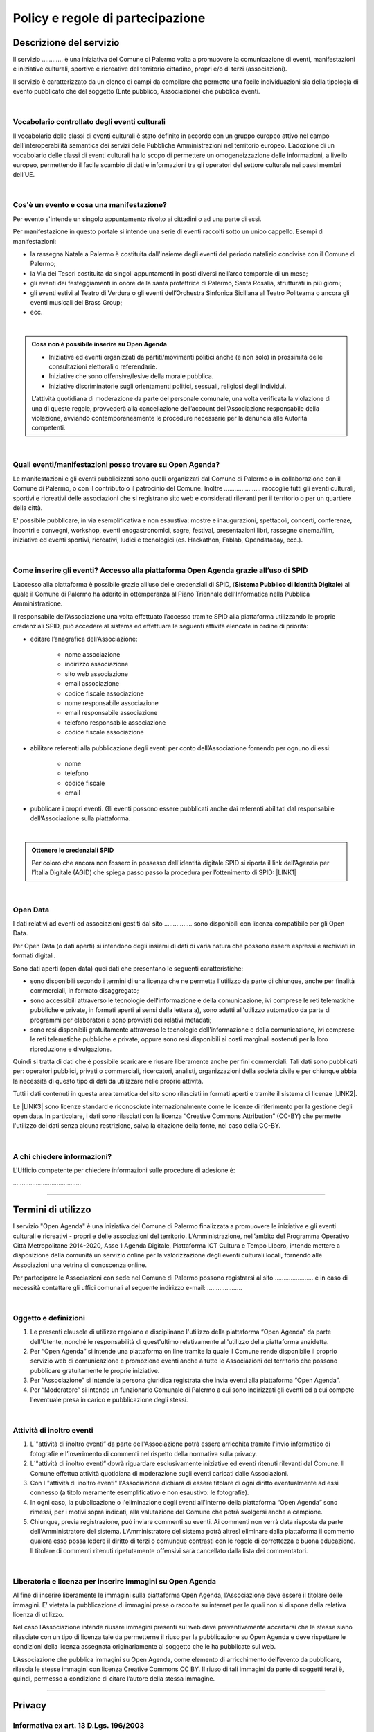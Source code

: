 
.. _h16cd9c5b4b55752c1e7633b615a:

Policy e regole di partecipazione
#################################

.. _h57531d14746e6540145556747a5602a:

Descrizione del servizio
************************

Il servizio ………… è una iniziativa del Comune di Palermo volta a promuovere la comunicazione di eventi, manifestazioni e iniziative culturali, sportive e ricreative del territorio cittadino, propri e/o di terzi (associazioni).

Il servizio è caratterizzato da un elenco di campi da compilare che permette una facile individuazioni sia della tipologia di evento pubblicato che del soggetto (Ente pubblico, Associazione) che pubblica eventi. 

|

.. _h7d393f315b1aa207616715ad3a77a:

Vocabolario controllato degli eventi culturali
==============================================

Il vocabolario delle classi di eventi culturali è stato definito in accordo con un gruppo europeo attivo nel campo dell’interoperabilità semantica dei servizi delle Pubbliche Amministrazioni nel territorio europeo. L’adozione di un vocabolario delle classi di eventi culturali ha lo scopo di permettere un omogeneizzazione delle informazioni, a livello europeo, permettendo il facile scambio di dati e informazioni tra gli operatori del settore culturale nei paesi membri dell’UE.

|

.. _h50e53a3a6e30191a6b6b354b1cb4f:

Cos'è un evento e cosa una manifestazione?
==========================================

Per evento s'intende un singolo appuntamento rivolto ai cittadini o ad una parte di essi.

Per manifestazione in questo portale si intende una serie di eventi raccolti sotto un unico cappello. Esempi di manifestazioni: 

* la rassegna Natale a Palermo è costituita dall'insieme degli eventi del periodo natalizio condivise con il Comune di Palermo;

* la Via dei Tesori costituita da singoli appuntamenti in posti diversi nell’arco temporale di un mese;

* gli eventi dei festeggiamenti in onore della santa protettrice di Palermo, Santa Rosalia, strutturati in più giorni;

* gli eventi estivi al Teatro di Verdura o gli eventi dell’Orchestra Sinfonica Siciliana al Teatro Politeama o ancora gli eventi musicali del Brass Group;

* ecc.

|


.. admonition:: Cosa non è possibile inserire su Open Agenda

    * Iniziative ed eventi organizzati da partiti/movimenti politici anche (e non solo) in prossimità delle consultazioni elettorali o referendarie.
    
    * Iniziative che sono offensive/lesive della morale pubblica.
    
    * Iniziative discriminatorie sugli orientamenti politici, sessuali, religiosi degli individui.
    L’attività quotidiana di moderazione da parte del personale comunale, una volta verificata la violazione di una di queste regole, provvederà alla cancellazione dell’account dell’Associazione responsabile della violazione, avviando contemporaneamente le procedure necessarie per la denuncia alle Autorità competenti.

|

.. _h3f356d4275243f7a4368662a2a801f18:

Quali eventi/manifestazioni posso trovare su Open Agenda?
=========================================================

Le manifestazioni e gli eventi pubblicizzati sono quelli organizzati dal Comune di Palermo o in collaborazione con il Comune di Palermo, o con il contributo o il patrocinio del Comune. Inoltre ………………...  raccoglie tutti gli eventi culturali, sportivi e ricreativi delle associazioni che si registrano sito web e considerati rilevanti per il territorio o per un quartiere della città.

E' possibile pubblicare, in via esemplificativa e non esaustiva: mostre e inaugurazioni, spettacoli, concerti, conferenze, incontri e convegni, workshop, eventi enogastronomici, sagre, festival, presentazioni libri, rassegne cinema/film, iniziative ed eventi sportivi, ricreativi, ludici e tecnologici (es. Hackathon, Fablab, Opendataday, ecc.).

|

.. _h2c1d74277104e41780968148427e:




.. _h6247502d7bb6e25183e5b3a6c373d:

Come inserire gli eventi? Accesso alla piattaforma Open Agenda grazie all’uso di SPID 
======================================================================================

L’accesso alla piattaforma è possibile grazie all’uso delle credenziali di SPID, (\ |STYLE0|\ ) al quale il Comune di Palermo ha aderito in ottemperanza al Piano Triennale dell’Informatica nella Pubblica Amministrazione.

Il responsabile dell’Associazione una volta effettuato l’accesso tramite SPID alla piattaforma utilizzando le proprie credenziali SPID, può accedere al sistema ed effettuare le seguenti attività elencate in ordine di priorità:

* editare l’anagrafica dell’Associazione:

    * nome associazione

    * indirizzo associazione

    * sito web associazione

    * email associazione

    * codice fiscale associazione

    * nome responsabile associazione

    * email responsabile associazione

    * telefono responsabile associazione

    * codice fiscale associazione

* abilitare referenti alla pubblicazione degli eventi per conto dell’Associazione fornendo per ognuno di essi:

    * nome

    * telefono

    * codice fiscale

    * email

* pubblicare i propri eventi. Gli eventi possono essere pubblicati anche dai referenti abilitati dal responsabile dell’Associazione sulla piattaforma.

|


.. admonition:: Ottenere le credenziali SPID

    Per coloro che ancora non fossero in possesso dell'identità digitale SPID si riporta il link dell’Agenzia per l’Italia Digitale (AGID) che spiega passo passo la procedura per l’ottenimento di SPID: \ |LINK1|\ 

|

.. _h104c167e25261f631fb543a6979331c:

Open Data
=========

I dati relativi ad eventi ed associazioni gestiti dal sito ……………. sono disponibili con licenza compatibile per gli Open Data.

Per Open Data (o dati aperti) si intendono degli insiemi di dati di varia natura che possono essere espressi e archiviati in formati digitali.

Sono dati aperti (open data) quei dati che presentano le seguenti caratteristiche:

* sono disponibili secondo i termini di una licenza che ne permetta l'utilizzo da parte di chiunque, anche per finalità commerciali, in formato disaggregato;

* sono accessibili attraverso le tecnologie dell'informazione e della comunicazione, ivi comprese le reti telematiche pubbliche e private, in formati aperti ai sensi della lettera a), sono adatti all'utilizzo automatico da parte di programmi per elaboratori e sono provvisti dei relativi metadati;

* sono resi disponibili gratuitamente attraverso le tecnologie dell'informazione e della comunicazione, ivi comprese le reti telematiche pubbliche e private, oppure sono resi disponibili ai costi marginali sostenuti per la loro riproduzione e divulgazione.

Quindi si tratta di dati che è possibile scaricare e riusare liberamente anche per fini commerciali. Tali dati sono pubblicati per: operatori pubblici, privati o commerciali, ricercatori, analisti, organizzazioni della società civile e per chiunque abbia la necessità di questo tipo di dati da utilizzare nelle proprie attività.

Tutti i dati contenuti in questa area tematica del sito sono rilasciati in formati aperti e tramite il sistema di licenze \ |LINK2|\ .

Le \ |LINK3|\  sono licenze standard e riconosciute internazionalmente come le licenze di riferimento per la gestione degli open data. In particolare, i dati sono rilasciati con la licenza “Creative Commons Attribution” (CC-BY) che permette l'utilizzo dei dati senza alcuna restrizione, salva la citazione della fonte, nel caso della CC-BY.

|

.. _h665d80773d2d3b3235566c333d2f621c:

A chi chiedere informazioni?
============================

L'Ufficio competente per chiedere informazioni sulle procedure di adesione è:

………………………………...

--------

.. _h393e4d632c216e168012b6a1f6c306f:

Termini di utilizzo
*******************

l servizio "Open Agenda" è una iniziativa del Comune di Palermo  finalizzata a promuovere le iniziative  e gli eventi culturali e ricreativi -  propri e delle associazioni del territorio. L’Amministrazione, nell’ambito del Programma Operativo Città Metropolitane 2014-2020, Asse 1 Agenda Digitale, Piattaforma ICT Cultura e Tempo LIbero, intende mettere a disposizione della comunità un servizio online per la valorizzazione degli eventi culturali locali, fornendo alle Associazioni una vetrina di conoscenza online.

Per partecipare le Associazioni con sede nel Comune di Palermo possono registrarsi al sito …………………. e in caso di necessità contattare gli uffici comunali al seguente indirizzo e-mail: ………………..

|

.. _h625eb2f3a304e346277165579207530:

Oggetto e definizioni
=====================

#. Le presenti clausole di utilizzo regolano e disciplinano l'utilizzo della piattaforma “Open Agenda” da parte dell'Utente, nonché le responsabilità di quest'ultimo relativamente all'utilizzo della piattaforma anzidetta.

#. Per “Open Agenda” si intende una piattaforma on line tramite la quale il Comune rende disponibile il proprio servizio web di comunicazione e promozione eventi anche a tutte le Associazioni del territorio che possono pubblicare gratuitamente le proprie iniziative. 

#. Per “Associazione” si intende la persona giuridica registrata che invia eventi alla piattaforma “Open Agenda”.

#. Per “Moderatore” si intende un funzionario Comunale di Palermo a cui sono indirizzati gli eventi ed a cui compete l'eventuale presa in carico e pubblicazione degli stessi.

|

.. _h66771b74316d614d1023241a5af371f:

Attività di inoltro eventi
==========================

#. L´"attività di inoltro eventi” da parte dell'Associazione potrà essere arricchita tramite l'invio informatico di fotografie e l’inserimento di commenti nel rispetto della normativa sulla privacy.

#. L´"attività di inoltro eventi” dovrà riguardare esclusivamente iniziative ed eventi ritenuti rilevanti dal Comune. Il Comune effettua attività quotidiana di moderazione sugli eventi caricati dalle Associazioni.

#. Con l'"attività di inoltro eventi" l'Associazione dichiara di essere titolare di ogni diritto eventualmente ad essi connesso (a titolo meramente esemplificativo e non esaustivo: le fotografie).

#. In ogni caso, la pubblicazione o l'eliminazione degli eventi all'interno della piattaforma “Open Agenda” sono rimessi, per i motivi sopra indicati, alla valutazione del Comune che potrà svolgersi anche a campione.

#. Chiunque, previa registrazione, può inviare commenti su eventi. Ai commenti non verrà data risposta da parte dell'Amministratore del sistema. L’Amministratore del sistema potrà altresì eliminare dalla piattaforma il commento qualora esso possa ledere il diritto di terzi o comunque contrasti con le regole di correttezza e buona educazione. Il titolare di commenti ritenuti ripetutamente offensivi sarà cancellato dalla lista dei commentatori.

|

.. _h7a5e412a461e4013676c7a741d627dd:

Liberatoria e licenza per inserire immagini su Open Agenda
==========================================================

Al fine di inserire liberamente le immagini sulla piattaforma Open Agenda, l’Associazione deve essere il titolare delle immagini. E’ vietata la pubblicazione di immagini prese o raccolte su internet per le quali non si dispone della relativa licenza di utilizzo.

Nel caso l’Associazione intende riusare immagini presenti sul web deve preventivamente accertarsi che le stesse siano rilasciate con un tipo di licenza tale da permetterne il riuso per la pubblicazione su Open Agenda e deve rispettare le condizioni della licenza assegnata originariamente al soggetto che le ha pubblicate sul web.

L’Associazione che pubblica immagini su Open Agenda, come elemento di arricchimento dell’evento da pubblicare, rilascia le stesse immagini con licenza Creative Commons CC BY. Il riuso di tali immagini da parte di soggetti terzi è, quindi, permesso a condizione di citare l’autore della stessa immagine. 

--------

.. _h3be654d6f6f582e20f5d4d3e13601:

Privacy
*******

.. _h2c463648e4d68054485292e673354:

Informativa ex art. 13 D.Lgs. 196/2003
======================================

I Suoi dati personali, sensibili e/o giudiziari, sono trattati con procedure informatizzate e manuali, nel rispetto delle disposizioni contenute nel Codice per la protezione dei dati personali, sia sotto il profilo procedimentale che della custodia atta a garantirne la riservatezza. I dati personali possono essere trattati anche per finalità statistiche.

|

.. _h1b194d577648704021b4838564c2c56:

Trattamento dei dati sensibili o giudiziari
===========================================

Tutti i dati da Lei conferiti sono trattati esclusivamente ai fini della gestione della funzione “Commenti” per la piattaforma degli eventi Open Agenda.

|

.. _h7f6c567b1b9e25177144126d10:

Conferimento dei dati
=====================

Il conferimento dei dati da parte delle Associazioni ha natura obbligatoria limitatamente a:

* nome, cognome del Responsabile dell’Associazione che pubblica eventi;

* codice fiscale responsabile dell’Associazione;

* email dell’Associazione; 

* codice fiscale dell’Associazione;

* nome, cognome, email e codice fiscale del referente della pubblicazione degli eventi individuato e abilitato unicamente dal Responsabile dell’Associazione;

il mancato conferimento comporta l’impossibilità di avvalersi del servizio on-line.

Il conferimento di ogni altro dato ha natura volontaria.

|

.. _h6b241f876ef777f8636c78703e69:

Comunicazione e diffusione
==========================

I dati che la riguardano sono comunicati nei limiti e con le procedure individuate dalle norme vigenti in materia di protezione dei dati personali e per evadere eventuali istanze dei titolari di un diritto di accesso ai sensi di legge.

I dati possono essere comunicati ad altri uffici del comune al fine di evadere richieste di accesso o ai fini delle procedure della Carta dei Servizi di ciascun servizio, ove prevista.

I dati inoltre possono essere comunicati dal responsabile del trattamento ai suoi incaricati, agli incaricati dell’elaborazione di report statistici e all’amministrazione di sistema.

Si segnala che gli aspetti informatici dei siti web sono gestiti dal Comune di  Palermo avvalendosi del Servizio Sistemi Informativi della Società SISPI SpA.

I dati verranno diffusi nelle sole forme aggregate ed anonime.

|

.. _h858247c2274774b5735864315f395f:

Diritti dell’interessato
========================

L’articolo 7 del D.Lgs. 30.6.2003, n. 196, “Codice in materia di protezione dei dati personali”, dispone che l’interessato ha diritto di:

* ottenere la conferma dell’esistenza o meno di dati personali che lo riguardano, anche se non ancora registrati, e la loro comunicazione in forma intellegibile;

* conoscere l’origine dei dati personali, finalità e modalità del trattamento, logica applicata in caso di trattamento effettuato con l’ausilio di strumenti elettronici, gli estremi identificativi del titolare, e dei responsabili del trattamento dei dati.

* conoscere i soggetti o le categorie di soggetti ai quali i dati personali possono essere comunicati, anche in qualità di responsabili o incaricati;

* ottenere l’aggiornamento, la rettificazione ovvero, quando vi ha interesse, l’integrazione dei dati, la cancellazione, la trasformazione in forma anonima o il blocco dei dati trattati in violazione di legge, compresi quelli di cui non è necessaria la conservazione in relazione agli scopi per i quali i dati sono stati raccolti o successivamente trattati;

* opporsi, in tutto o in parte, per motivi legittimi, al trattamento dei dati personali che lo riguardano, ancorché pertinenti allo scopo della raccolta, o ai fini di invio di materiale pubblicitario o di vendita diretta o per il compimento di ricerche di mercato o comunicazione commerciale.

|

.. _h45b3874181329716740702624106f2b:

Titolare del trattamento dati
=============================

Titolare del trattamento dei dati personali è il Comune di Palermo, nella persona del Sindaco pro tempore.

|

.. _h8723e615223781e55eb2c28434d7b:

Responsabile del trattamento dati
=================================

Responsabile del trattamento dei dati è la Società per i Servizi Informatici del Comune di Palermo, SISPI SpA \ |LINK4|\ . 


.. bottom of content


.. |STYLE0| replace:: **Sistema Pubblico di Identità Digitale**


.. |LINK1| raw:: html

    <a href="https://www.spid.gov.it/richiedi-spid" target="_blank">https://www.spid.gov.it/richiedi-spid</a>

.. |LINK2| raw:: html

    <a href="https://creativecommons.org/faq/" target="_blank">“Creative Commons"</a>

.. |LINK3| raw:: html

    <a href="https://creativecommons.org/faq/" target="_blank">Creative Commons</a>

.. |LINK4| raw:: html

    <a href="http://sispi.it" target="_blank">http://sispi.it</a>

